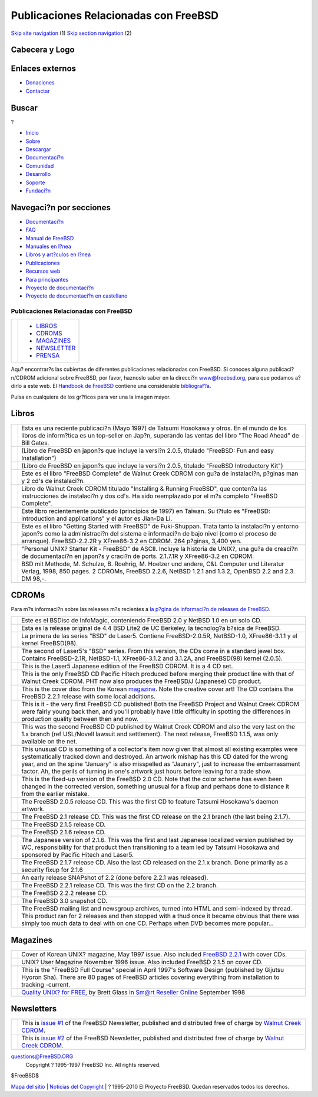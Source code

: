 ======================================
Publicaciones Relacionadas con FreeBSD
======================================

.. raw:: html

   <div id="containerwrap">

.. raw:: html

   <div id="container">

`Skip site navigation <#content>`__ (1) `Skip section
navigation <#contentwrap>`__ (2)

.. raw:: html

   <div id="headercontainer">

.. raw:: html

   <div id="header">

Cabecera y Logo
---------------

.. raw:: html

   <div id="headerlogoleft">

|FreeBSD|

.. raw:: html

   </div>

.. raw:: html

   <div id="headerlogoright">

Enlaces externos
----------------

.. raw:: html

   <div id="SEARCHNAV">

-  `Donaciones <./../donations/>`__
-  `Contactar <./mailto.html>`__

.. raw:: html

   </div>

.. raw:: html

   <div id="SEARCH">

.. raw:: html

   <div>

Buscar
------

.. raw:: html

   <div>

?

.. raw:: html

   </div>

.. raw:: html

   </div>

.. raw:: html

   </div>

.. raw:: html

   </div>

.. raw:: html

   </div>

.. raw:: html

   <div id="topnav">

-  `Inicio <./>`__
-  `Sobre <./about.html>`__
-  `Descargar <./where.html>`__
-  `Documentaci?n <./docs.html>`__
-  `Comunidad <./community.html>`__
-  `Desarrollo <./projects/index.html>`__
-  `Soporte <./support.html>`__
-  `Fundaci?n <http://www.freebsdfoundation.org/>`__

.. raw:: html

   </div>

.. raw:: html

   </div>

.. raw:: html

   <div id="content">

.. raw:: html

   <div id="sidewrap">

.. raw:: html

   <div id="sidenav">

Navegaci?n por secciones
------------------------

-  `Documentaci?n <./docs.html>`__
-  `FAQ <./../doc/es_ES.ISO8859-1/books/faq/>`__
-  `Manual de FreeBSD <./../doc/es_ES.ISO8859-1/books/handbook/>`__
-  `Manuales en l?nea <//www.FreeBSD.org/cgi/man.cgi>`__
-  `Libros y art?culos en l?nea <./../docs/books.html>`__
-  `Publicaciones <./publish.html>`__
-  `Recursos web <./../docs/webresources.html>`__
-  `Para principantes <./projects/newbies.html>`__
-  `Proyecto de documentaci?n <./docproj/>`__
-  `Proyecto de documentaci?n en
   castellano <./../doc/es_ES.ISO8859-1/articles/fdp-es/>`__

.. raw:: html

   </div>

.. raw:: html

   </div>

.. raw:: html

   <div id="contentwrap">

Publicaciones Relacionadas con FreeBSD
======================================

+--------------------------------------+--------------------------------------+
| |FreeBSD Daemon|                     | -  `LIBROS <#books>`__               |
|                                      | -  `CDROMS <#cdroms>`__              |
|                                      | -  `MAGAZINES <#magazines>`__        |
|                                      | -  `NEWSLETTER <#newsletter>`__      |
|                                      | -  `PRENSA <news/press.html>`__      |
+--------------------------------------+--------------------------------------+

Aqu? encontrar?s las cubiertas de diferentes publicaciones relacionadas
con FreeBSD. Si conoces alguna publicaci?n/CDROM adicional sobre
FreeBSD, por favor, haznoslo saber en la direcci?n www@freebsd.org, para
que podamos a?dirlo a este web.
El `Handbook de FreeBSD <./handbook/>`__ contiene una considerable
`bibliograf?a <./handbook/bibliography.html>`__.

Pulsa en cualquiera de los gr?ficos para ver una la imagen mayor.

Libros
------

+----------------+------------------------------------------------------------------------------------------------------------------------------------------------------------------------------------------------------------------------------------------------------------------------------+
| |book cover|   | Esta es una reciente publicaci?n (Mayo 1997) de Tatsumi Hosokawa y otros. En el mundo de los libros de inform?tica es un top-seller en Jap?n, superando las ventas del libro "The Road Ahead" de Bill Gates.                                                                 |
+----------------+------------------------------------------------------------------------------------------------------------------------------------------------------------------------------------------------------------------------------------------------------------------------------+
| |book cover|   | (Libro de FreeBSD en japon?s que incluye la versi?n 2.0.5, titulado "FreeBSD: Fun and easy Installation")                                                                                                                                                                    |
+----------------+------------------------------------------------------------------------------------------------------------------------------------------------------------------------------------------------------------------------------------------------------------------------------+
| |book cover|   | (Libro de FreeBSD en japon?s que incluye la versi?n 2.0.5, titulado "FreeBSD Introductory Kit")                                                                                                                                                                              |
+----------------+------------------------------------------------------------------------------------------------------------------------------------------------------------------------------------------------------------------------------------------------------------------------------+
| |book cover|   | Este es el libro "FreeBSD Complete" de Walnut Creek CDROM con gu?a de instalaci?n, p?ginas man y 2 cd's de instalaci?n.                                                                                                                                                      |
+----------------+------------------------------------------------------------------------------------------------------------------------------------------------------------------------------------------------------------------------------------------------------------------------------+
| |book cover|   | Libro de Walnut Creek CDROM titulado "Installing & Running FreeBSD", que conten?a las instrucciones de instalaci?n y dos cd's. Ha sido reemplazado por el m?s completo "FreeBSD Complete".                                                                                   |
+----------------+------------------------------------------------------------------------------------------------------------------------------------------------------------------------------------------------------------------------------------------------------------------------------+
| |book cover|   | Este libro recientemente publicado (principios de 1997) en Taiwan. Su t?tulo es "FreeBSD: introduction and applications" y el autor es Jian-Da Li.                                                                                                                           |
+----------------+------------------------------------------------------------------------------------------------------------------------------------------------------------------------------------------------------------------------------------------------------------------------------+
| |book cover|   | Este es el libro "Getting Started with FreeBSD" de Fuki-Shuppan. Trata tanto la instalaci?n y entorno japon?s como la administraci?n del sistema e informaci?n de bajo nivel (como el proceso de arranque). FreeBSD-2.2.2R y XFree86-3.2 en CDROM. 264 p?ginas, 3,400 yen.   |
+----------------+------------------------------------------------------------------------------------------------------------------------------------------------------------------------------------------------------------------------------------------------------------------------------+
| |book cover|   | "Personal UNIX? Starter Kit - FreeBSD" de ASCII. Incluye la historia de UNIX?, una gu?a de creaci?n de documentaci?n en japon?s y craci?n de ports. 2.1.7.1R y XFree86-3.2 en CDROM.                                                                                         |
+----------------+------------------------------------------------------------------------------------------------------------------------------------------------------------------------------------------------------------------------------------------------------------------------------+
| |book cover|   | BSD mit Methode, M. Schulze, B. Roehrig, M. Hoelzer und andere, C&L Computer und Literatur Verlag, 1998, 850 pages. 2 CDROMs, FreeBSD 2.2.6, NetBSD 1.2.1 and 1.3.2, OpenBSD 2.2 and 2.3. DM 98,-.                                                                           |
+----------------+------------------------------------------------------------------------------------------------------------------------------------------------------------------------------------------------------------------------------------------------------------------------------+

CDROMs
------

Para m?s informaci?n sobre las releases m?s recientes a `la p?gina de
informaci?n de releases de FreeBSD <releases/index.html>`__.

+-------------------+--------------------------------------------------------------------------------------------------------------------------------------------------------------------------------------------------------------------------------------------------------------------------------------------------------------------------------------------------------------------------------------------------------+
| |CDROM cover|     | Este es el BSDisc de InfoMagic, conteniendo FreeBSD 2.0 y NetBSD 1.0 en un solo CD.                                                                                                                                                                                                                                                                                                                    |
+-------------------+--------------------------------------------------------------------------------------------------------------------------------------------------------------------------------------------------------------------------------------------------------------------------------------------------------------------------------------------------------------------------------------------------------+
| |CDROM cover|     | Esta es la release original de 4.4 BSD Lite2 de UC Berkeley, la tecnolog?a b?sica de FreeBSD.                                                                                                                                                                                                                                                                                                          |
+-------------------+--------------------------------------------------------------------------------------------------------------------------------------------------------------------------------------------------------------------------------------------------------------------------------------------------------------------------------------------------------------------------------------------------------+
| |CDROM cover|     | La primera de las series "BSD" de Laser5. Contiene FreeBSD-2.0.5R, NetBSD-1.0, XFree86-3.1.1 y el kernel FreeBSD(98).                                                                                                                                                                                                                                                                                  |
+-------------------+--------------------------------------------------------------------------------------------------------------------------------------------------------------------------------------------------------------------------------------------------------------------------------------------------------------------------------------------------------------------------------------------------------+
| |CDROM cover|     | The second of Laser5's "BSD" series. From this version, the CDs come in a standard jewel box. Contains FreeBSD-2.1R, NetBSD-1.1, XFree86-3.1.2 and 3.1.2A, and FreeBSD(98) kernel (2.0.5).                                                                                                                                                                                                             |
+-------------------+--------------------------------------------------------------------------------------------------------------------------------------------------------------------------------------------------------------------------------------------------------------------------------------------------------------------------------------------------------------------------------------------------------+
| |CDROM cover|     | This is the Laser5 Japanese edition of the FreeBSD CDROM. It is a 4 CD set.                                                                                                                                                                                                                                                                                                                            |
+-------------------+--------------------------------------------------------------------------------------------------------------------------------------------------------------------------------------------------------------------------------------------------------------------------------------------------------------------------------------------------------------------------------------------------------+
| |CDROM cover|     | This is the only FreeBSD CD Pacific Hitech produced before merging their product line with that of Walnut Creek CDROM. PHT now also produces the FreeBSD/J (Japanese) CD product.                                                                                                                                                                                                                      |
+-------------------+--------------------------------------------------------------------------------------------------------------------------------------------------------------------------------------------------------------------------------------------------------------------------------------------------------------------------------------------------------------------------------------------------------+
| \ |CDROM cover|   | This is the cover disc from the Korean `magazine <#magazines>`__. Note the creative cover art! The CD contains the FreeBSD 2.2.1 release with some local additions.                                                                                                                                                                                                                                    |
+-------------------+--------------------------------------------------------------------------------------------------------------------------------------------------------------------------------------------------------------------------------------------------------------------------------------------------------------------------------------------------------------------------------------------------------+
| |CDROM cover|     | This is it - the very first FreeBSD CD published! Both the FreeBSD Project and Walnut Creek CDROM were fairly young back then, and you'll probably have little difficulty in spotting the differences in production quality between then and now.                                                                                                                                                      |
+-------------------+--------------------------------------------------------------------------------------------------------------------------------------------------------------------------------------------------------------------------------------------------------------------------------------------------------------------------------------------------------------------------------------------------------+
| |CDROM cover|     | This was the second FreeBSD CD published by Walnut Creek CDROM and also the very last on the 1.x branch (ref USL/Novell lawsuit and settlement). The next release, FreeBSD 1.1.5, was only available on the net.                                                                                                                                                                                       |
+-------------------+--------------------------------------------------------------------------------------------------------------------------------------------------------------------------------------------------------------------------------------------------------------------------------------------------------------------------------------------------------------------------------------------------------+
| |CDROM cover|     | This unusual CD is something of a collector's item now given that almost all existing examples were systematically tracked down and destroyed. An artwork mishap has this CD dated for the wrong year, and on the spine "January" is also misspelled as "Jaunary", just to increase the embarrassment factor. Ah, the perils of turning in one's artwork just hours before leaving for a trade show.   |
+-------------------+--------------------------------------------------------------------------------------------------------------------------------------------------------------------------------------------------------------------------------------------------------------------------------------------------------------------------------------------------------------------------------------------------------+
| |CDROM cover|     | This is the fixed-up version of the FreeBSD 2.0 CD. Note that the color scheme has even been changed in the corrected version, something unusual for a fixup and perhaps done to distance it from the earlier mistake.                                                                                                                                                                                 |
+-------------------+--------------------------------------------------------------------------------------------------------------------------------------------------------------------------------------------------------------------------------------------------------------------------------------------------------------------------------------------------------------------------------------------------------+
| |CDROM cover|     | The FreeBSD 2.0.5 release CD. This was the first CD to feature Tatsumi Hosokawa's daemon artwork.                                                                                                                                                                                                                                                                                                      |
+-------------------+--------------------------------------------------------------------------------------------------------------------------------------------------------------------------------------------------------------------------------------------------------------------------------------------------------------------------------------------------------------------------------------------------------+
| |CDROM cover|     | The FreeBSD 2.1 release CD. This was the first CD release on the 2.1 branch (the last being 2.1.7).                                                                                                                                                                                                                                                                                                    |
+-------------------+--------------------------------------------------------------------------------------------------------------------------------------------------------------------------------------------------------------------------------------------------------------------------------------------------------------------------------------------------------------------------------------------------------+
| |CDROM cover|     | The FreeBSD 2.1.5 release CD.                                                                                                                                                                                                                                                                                                                                                                          |
+-------------------+--------------------------------------------------------------------------------------------------------------------------------------------------------------------------------------------------------------------------------------------------------------------------------------------------------------------------------------------------------------------------------------------------------+
| |CDROM cover|     | The FreeBSD 2.1.6 release CD.                                                                                                                                                                                                                                                                                                                                                                          |
+-------------------+--------------------------------------------------------------------------------------------------------------------------------------------------------------------------------------------------------------------------------------------------------------------------------------------------------------------------------------------------------------------------------------------------------+
| |CDROM cover|     | The Japanese version of 2.1.6. This was the first and last Japanese localized version published by WC, responsibility for that product then transitioning to a team led by Tatsumi Hosokawa and sponsored by Pacific Hitech and Laser5.                                                                                                                                                                |
+-------------------+--------------------------------------------------------------------------------------------------------------------------------------------------------------------------------------------------------------------------------------------------------------------------------------------------------------------------------------------------------------------------------------------------------+
| |CDROM cover|     | The FreeBSD 2.1.7 release CD. Also the last CD released on the 2.1.x branch. Done primarily as a security fixup for 2.1.6                                                                                                                                                                                                                                                                              |
+-------------------+--------------------------------------------------------------------------------------------------------------------------------------------------------------------------------------------------------------------------------------------------------------------------------------------------------------------------------------------------------------------------------------------------------+
| |CDROM cover|     | An early release SNAPshot of 2.2 (done before 2.2.1 was released).                                                                                                                                                                                                                                                                                                                                     |
+-------------------+--------------------------------------------------------------------------------------------------------------------------------------------------------------------------------------------------------------------------------------------------------------------------------------------------------------------------------------------------------------------------------------------------------+
| |CDROM cover|     | The FreeBSD 2.2.1 release CD. This was the first CD on the 2.2 branch.                                                                                                                                                                                                                                                                                                                                 |
+-------------------+--------------------------------------------------------------------------------------------------------------------------------------------------------------------------------------------------------------------------------------------------------------------------------------------------------------------------------------------------------------------------------------------------------+
| |CDROM cover|     | The FreeBSD 2.2.2 release CD.                                                                                                                                                                                                                                                                                                                                                                          |
+-------------------+--------------------------------------------------------------------------------------------------------------------------------------------------------------------------------------------------------------------------------------------------------------------------------------------------------------------------------------------------------------------------------------------------------+
| |CDROM cover|     | The FreeBSD 3.0 snapshot CD.                                                                                                                                                                                                                                                                                                                                                                           |
+-------------------+--------------------------------------------------------------------------------------------------------------------------------------------------------------------------------------------------------------------------------------------------------------------------------------------------------------------------------------------------------------------------------------------------------+
| |CDROM cover|     | The FreeBSD mailing list and newsgroup archives, turned into HTML and semi-indexed by thread. This product ran for 2 releases and then stopped with a thud once it became obvious that there was simply too much data to deal with on one CD. Perhaps when DVD becomes more popular...                                                                                                                 |
+-------------------+--------------------------------------------------------------------------------------------------------------------------------------------------------------------------------------------------------------------------------------------------------------------------------------------------------------------------------------------------------------------------------------------------------+

Magazines
---------

+--------------------+-------------------------------------------------------------------------------------------------------------------------------------------------------------------------------------------------------------------+
| |magazine cover|   | Cover of Korean UNIX? magazine, May 1997 issue. Also included `FreeBSD 2.2.1 <#221cd>`__ with cover CDs.                                                                                                          |
+--------------------+-------------------------------------------------------------------------------------------------------------------------------------------------------------------------------------------------------------------+
| |magazine cover|   | UNIX? User Magazine November 1996 issue. Also included FreeBSD 2.1.5 on cover CD.                                                                                                                                 |
+--------------------+-------------------------------------------------------------------------------------------------------------------------------------------------------------------------------------------------------------------+
| |magazine cover|   | This is the "FreeBSD Full Course" special in April 1997's Software Design (published by Gijutsu Hyoron Sha). There are 80 pages of FreeBSD articles covering everything from installation to tracking -current.   |
+--------------------+-------------------------------------------------------------------------------------------------------------------------------------------------------------------------------------------------------------------+
| |magazine cover|   | `Quality UNIX? for FREE <http://www.zdnet.com/sr/stories/issue/0,4537,349576,00.html>`__, by Brett Glass in `Sm@rt Reseller Online <http://www.zdnet.com/sr/>`__ September 1998                                   |
+--------------------+-------------------------------------------------------------------------------------------------------------------------------------------------------------------------------------------------------------------+

Newsletters
-----------

+----------------------+-----------------------------------------------------------------------------------------------------------------------------------------------------------------------------------------+
| |newsletter cover|   | This is `issue #1 <http://www.freebsdmall.com/newsletter1/>`__ of the FreeBSD Newsletter, published and distributed free of charge by `Walnut Creek CDROM <http://www.cdrom.com/>`__.   |
+----------------------+-----------------------------------------------------------------------------------------------------------------------------------------------------------------------------------------+
| |newsletter cover|   | This is `issue #2 <http://www.freebsdmall.com/newsletter2/>`__ of the FreeBSD Newsletter, published and distributed free of charge by `Walnut Creek CDROM <http://www.cdrom.com/>`__.   |
+----------------------+-----------------------------------------------------------------------------------------------------------------------------------------------------------------------------------------+

`questions@FreeBSD.ORG <./mailto.html>`__
 Copyright ? 1995-1997 FreeBSD Inc. All rights reserved.
$FreeBSD$

.. raw:: html

   </div>

.. raw:: html

   </div>

.. raw:: html

   <div id="footer">

`Mapa del sitio <./search/index-site.html>`__ \| `Noticias del
Copyright <./copyright/>`__ \| ? 1995-2010 El Proyecto FreeBSD. Quedan
reservados todos los derechos.

.. raw:: html

   </div>

.. raw:: html

   </div>

.. raw:: html

   </div>

.. |FreeBSD| image:: ./../layout/images/logo-red.png
   :target: .
.. |FreeBSD Daemon| image:: ../gifs/daemon.gif
.. |book cover| image:: ../gifs/jp.jpg
   :target: ../gifs/jpb.jpg
.. |book cover| image:: ../gifs/205-jp.jpg
   :target: ../gifs/205-jpb.jpg
.. |book cover| image:: ../gifs/pc98-jp.jpg
   :target: ../gifs/pc98-jpb.jpg
.. |book cover| image:: ../gifs/complete.jpg
   :target: ../gifs/comp_b.jpg
.. |book cover| image:: ../gifs/running.jpg
   :target: ../gifs/runningb.jpg
.. |book cover| image:: ../gifs/tw.jpg
   :target: ../gifs/twb.jpg
.. |book cover| image:: ../gifs/getstart.jpg
   :target: ../gifs/getstarb.jpg
.. |book cover| image:: ../gifs/starkit.jpg
   :target: ../gifs/starkitb.jpg
.. |book cover| image:: ../gifs/bsdm.jpg
   :target: ../gifs/bsdmb.jpg
.. |CDROM cover| image:: ../gifs/bsdisc.jpg
   :target: ../gifs/bsdiscb.jpg
.. |CDROM cover| image:: ../gifs/wc-44lite2.jpg
   :target: ../gifs/wc-44lite2b.jpg
.. |CDROM cover| image:: ../gifs/las512.jpg
   :target: ../gifs/las512b.jpg
.. |CDROM cover| image:: ../gifs/las523.jpg
   :target: ../gifs/las523b.jpg
.. |CDROM cover| image:: ../gifs/las5.jpg
   :target: ../gifs/las5b.jpg
.. |CDROM cover| image:: ../gifs/pht.jpg
   :target: ../gifs/phtb.jpg
.. |CDROM cover| image:: ../gifs/cover.jpg
   :target: ../gifs/coverb.jpg
.. |CDROM cover| image:: ../gifs/wc-10.jpg
   :target: ../gifs/wc-10b.jpg
.. |CDROM cover| image:: ../gifs/wc-11.jpg
   :target: ../gifs/wc-11b.jpg
.. |CDROM cover| image:: ../gifs/wc-blun.jpg
   :target: ../gifs/wc-blunb.jpg
.. |CDROM cover| image:: ../gifs/wc-200.jpg
   :target: ../gifs/wc-200b.jpg
.. |CDROM cover| image:: ../gifs/wc-205.jpg
   :target: ../gifs/wc-205b.jpg
.. |CDROM cover| image:: ../gifs/wc-21.jpg
   :target: ../gifs/wc-21b.jpg
.. |CDROM cover| image:: ../gifs/wc-215.jpg
   :target: ../gifs/wc-215b.jpg
.. |CDROM cover| image:: ../gifs/wc-216.jpg
   :target: ../gifs/wc-216b.jpg
.. |CDROM cover| image:: ../gifs/wc-216jp.jpg
   :target: ../gifs/wc-216jpb.jpg
.. |CDROM cover| image:: ../gifs/wc-217.jpg
   :target: ../gifs/wc-217b.jpg
.. |CDROM cover| image:: ../gifs/wc-22snap.jpg
   :target: ../gifs/wc-22snapb.jpg
.. |CDROM cover| image:: ../gifs/wc-221.jpg
   :target: ../gifs/wc-221b.jpg
.. |CDROM cover| image:: ../gifs/wc-222.jpg
   :target: ../gifs/wc-222b.jpg
.. |CDROM cover| image:: ../gifs/wc-30sna.jpg
   :target: ../gifs/wc-30snab.jpg
.. |CDROM cover| image:: ../gifs/wc-docs.jpg
   :target: ../gifs/wc-docsb.jpg
.. |magazine cover| image:: ../gifs/kr.jpg
   :target: ../gifs/krb.jpg
.. |magazine cover| image:: ../gifs/unixuser.jpg
   :target: ../gifs/unixuserb.jpg
.. |magazine cover| image:: ../gifs/fullcourse3.jpg
   :target: ../gifs/fullcourse3b.jpg
.. |magazine cover| image:: ../gifs/smart-reseller-small.jpg
   :target: ../gifs/smart-reseller.jpg
.. |newsletter cover| image:: ../gifs/newslett.jpg
   :target: ../gifs/newsletb.jpg
.. |newsletter cover| image:: ../gifs/newslet2.jpg
   :target: ../gifs/newslet2b.jpg
